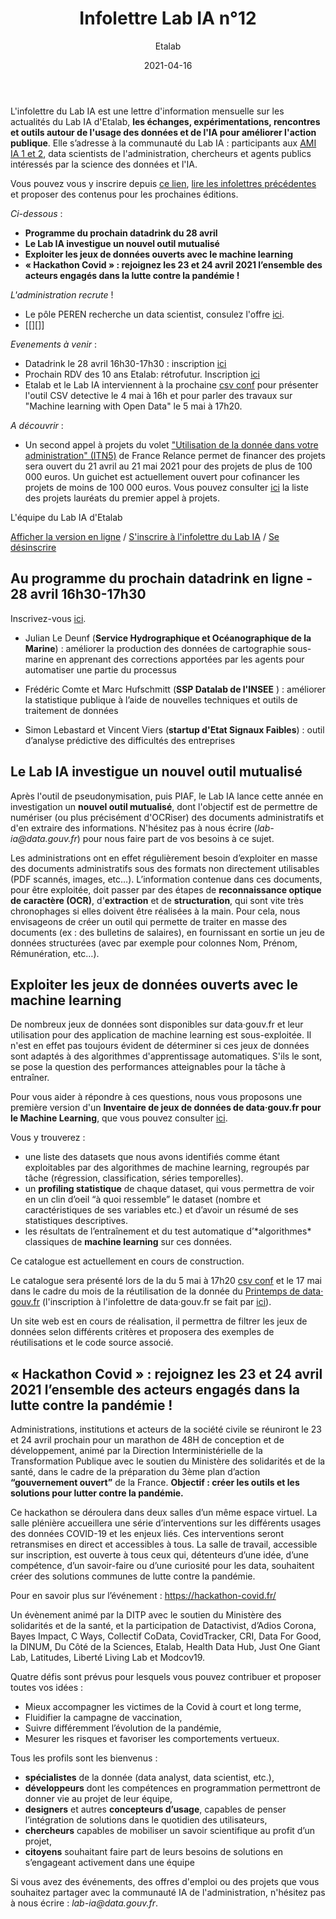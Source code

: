 #+title: Infolettre Lab IA n°12
#+date: 2021-04-16
#+author: Etalab
#+layout: post
#+draft: false

L'infolettre du Lab IA est une lettre d'information mensuelle sur les actualités du Lab IA d'Etalab, *les échanges, expérimentations, rencontres et outils autour de l'usage des données et de l'IA pour améliorer l'action publique*. Elle s’adresse à la communauté du Lab IA : participants aux [[https://www.etalab.gouv.fr/intelligence-artificielle-decouvrez-les-15-nouveaux-projets-selectionnes][AMI IA 1 et 2]], data scientists de l'administration, chercheurs et agents publics intéressés par la science des données et l'IA.

Vous pouvez vous y inscrire depuis [[https://infolettres.etalab.gouv.fr/subscribe/lab-ia@mail.etalab.studio][ce lien]], [[https://etalab.github.io/infolettre-lab-ia/][lire les infolettres précédentes]] et proposer des contenus pour les prochaines éditions.

/Ci-dessous/ : 

- *Programme du prochain datadrink du 28 avril*
- *Le Lab IA investigue un nouvel outil mutualisé*
- *Exploiter les jeux de données ouverts avec le machine learning*
- *« Hackathon Covid » : rejoignez les 23 et 24 avril 2021 l’ensemble des acteurs engagés dans la lutte contre la pandémie !*
 
/L'administration recrute/ !
- Le pôle PEREN recherche un data scientist, consulez l'offre [[https://place-ep-recrute.talent-soft.com/Pages/Offre/detailoffre.aspx?idOffre=580302&idOrigine=502&LCID=1036&offerReference=MEF_2021-3837][ici]]. 
- [[][]]

/Evenements à venir/ :
- Datadrink le 28 avril 16h30-17h30 : inscription [[https://www.eventbrite.fr/e/billets-datadrink-du-lab-ia-etalab-150773530689][ici]]
- Prochain RDV des 10 ans Etalab: rétrofutur. Inscription [[https://app.livestorm.co/dinum-12/retrofutur-10ans-opendata?type=detailed][ici]]
- Etalab et le Lab IA interviennent à la prochaine [[https://csvconf.com/speakers/][csv conf]] pour présenter l'outil CSV detective le 4 mai à 16h et pour parler des travaux sur "Machine learning with Open Data" le 5 mai à 17h20.

/A découvrir/ :
- Un second appel à projets du volet [[https://france-relance.transformation.gouv.fr/96c0-developper-lutilisation-de-la-donnee-dans-vot]["Utilisation de la donnée dans votre administration" (ITN5)]] de France Relance permet de financer des projets sera ouvert du 21 avril au 21 mai 2021 pour des projets de plus de 100 000 euros. Un guichet est actuellement ouvert pour cofinancer les projets de moins de 100 000 euros. Vous pouvez consulter [[https://numerique.gouv.fr/actualites/france-relance-laureats-volet-developper-utilisation-de-la-donnee/][ici]] la liste des projets lauréats du premier appel à projets.


L'équipe du Lab IA d'Etalab

[[https://etalab.github.io/infolettre-lab-ia/numero-12/][Afficher la version en ligne]] / [[https://infolettres.etalab.gouv.fr/subscribe/lab-ia@mail.etalab.studio][S'inscrire à l'infolettre du Lab IA]] / [[https://infolettres.etalab.gouv.fr/unsubscribe/lab-ia@mail.etalab.studio][Se désinscrire]] 

** Au programme du prochain datadrink en ligne - 28 avril 16h30-17h30

[[https://etalab.github.io/infolettre-lab-ia/img/datadrink28042021.png]]

Inscrivez-vous [[https://www.eventbrite.fr/e/billets-datadrink-du-lab-ia-etalab-150773530689][ici]].

- Julian Le Deunf (*Service Hydrographique et Océanographique de la Marine*) : améliorer la production des données de cartographie sous-marine en apprenant des corrections apportées par les agents pour automatiser une partie du processus

- Frédéric Comte et Marc Hufschmitt (*SSP Datalab de l'INSEE* ) : améliorer la statistique publique à l’aide de nouvelles techniques et outils de traitement de données

- Simon Lebastard et Vincent Viers (*startup d'Etat Signaux Faibles*) : outil d’analyse prédictive des difficultés des entreprises


** Le Lab IA investigue un nouvel outil mutualisé

Après l'outil de pseudonymisation, puis PIAF, le Lab IA lance cette année en investigation un *nouvel outil mutualisé*, dont l'objectif est de permettre de numériser (ou plus précisément d'OCRiser) des documents administratifs et d'en extraire des informations. N'hésitez pas à nous écrire ([[lab-ia@data.gouv.fr]]) pour nous faire part de vos besoins à ce sujet.

Les administrations ont en effet régulièrement besoin d’exploiter en masse des documents administratifs sous des formats non directement utilisables (PDF scannés, images, etc…). L’information contenue dans ces documents, pour être exploitée, doit passer par des étapes de *reconnaissance optique de caractère (OCR)*, d'*extraction* et de *structuration*, qui sont vite très chronophages si elles doivent être réalisées à la main. Pour cela, nous envisageons de créer un outil qui permette de traiter en masse des documents (ex : des bulletins de salaires), en fournissant en sortie un jeu de données structurées (avec par exemple pour colonnes Nom, Prénom, Rémunération, etc…).


** Exploiter les jeux de données ouverts avec le machine learning


De nombreux jeux de données sont disponibles sur data‧gouv.fr et leur utilisation pour des application de machine learning est sous-exploitée. Il n'est en effet pas toujours évident de déterminer si ces jeux de données sont adaptés à des algorithmes d'apprentissage automatiques. S'ils le sont, se pose la question des performances atteignables pour la tâche à entraîner.

Pour vous aider à répondre à ces questions, nous vous proposons une première version d'un *Inventaire de jeux de données de data‧gouv.fr pour le Machine Learning*, que vous pouvez consulter [[https://pad.incubateur.net/s/PnYaKNDJb][ici]].

Vous y trouverez :
- une liste des datasets que nous avons identifiés comme étant exploitables par des algorithmes de machine learning, regroupés par tâche (régression, classification, séries temporelles).
- un *profiling statistique* de chaque dataset, qui vous permettra de voir en un clin d’oeil “à quoi ressemble” le dataset (nombre et caractéristiques de ses variables etc.) et d’avoir un résumé de ses statistiques descriptives.
- les résultats de l’entraînement et du test automatique d’*algorithmes* classiques de *machine learning* sur ces données.

Ce catalogue est actuellement en cours de construction.

Le catalogue sera présenté lors de la  du 5 mai à 17h20 [[https://csvconf.com/speakers/][csv conf]] et le 17 mai dans le cadre du mois de la réutilisation de la donnée du [[https://www.data.gouv.fr/fr/posts/lancement-du-10e-printemps-de-data-gouv-fr/][Printemps de data‧gouv.fr]] (l'inscription à l'infolettre de data‧gouv.fr se fait par [[https://infolettres.etalab.gouv.fr/subscribe/rn7y93le1][ici]]).

Un site web est en cours de réalisation, il permettra de filtrer les jeux de données selon différents critères et proposera des exemples de réutilisations et le code source associé.



** « Hackathon Covid » : rejoignez les 23 et 24 avril 2021 l’ensemble des acteurs engagés dans la lutte contre la pandémie !

Administrations, institutions et acteurs de la société civile se réuniront le 23 et 24 avril prochain pour un marathon de 48H de conception et de développement, animé par la Direction Interministérielle de la Transformation Publique avec le soutien du Ministère des solidarités et de la santé, dans le cadre de la préparation du 3ème plan d’action *“gouvernement ouvert”* de la France. *Objectif : créer les outils et les solutions pour lutter contre la pandémie.*
 
Ce hackathon se déroulera dans deux salles d’un même espace virtuel. La salle plénière accueillera une série d’interventions sur les différents usages des données COVID-19 et les enjeux liés. Ces interventions seront retransmises en direct et accessibles à tous. La salle de travail, accessible sur inscription,  est ouverte à tous ceux qui, détenteurs d’une idée, d’une compétence, d’un savoir-faire ou d’une curiosité pour les data, souhaitent créer des solutions communes de lutte contre la pandémie.

Pour en savoir plus sur l’événement :  [[https://hackathon-covid.fr/][https://hackathon-covid.fr/]]
 
Un évènement animé par la DITP avec le soutien du Ministère des solidarités et de la santé, et la participation de Datactivist, d’Adios Corona, Bayes Impact, C Ways, Collectif CoData, CovidTracker, CRI, Data For Good, la DINUM, Du Côté de la Sciences, Etalab, Health Data Hub, Just One Giant Lab, Latitudes, Liberté Living Lab et Modcov19.
 
Quatre défis sont prévus pour lesquels vous pouvez contribuer et proposer toutes vos idées :
- Mieux accompagner les victimes de la Covid à court et long terme,
- Fluidifier la campagne de vaccination,
- Suivre différemment l’évolution de la pandémie,
- Mesurer les risques et favoriser les comportements vertueux.
 
Tous les profils sont les bienvenus :
- *spécialistes* de la donnée (data analyst, data scientist, etc.),
- *développeurs* dont les compétences en programmation permettront de donner vie au projet de leur équipe,
- *designers* et autres *concepteurs d’usage*, capables de penser l’intégration de solutions dans le quotidien des utilisateurs,
- *chercheurs* capables de mobiliser un savoir scientifique au profit d’un projet,
- *citoyens* souhaitant faire part de leurs besoins de solutions en s’engageant activement dans une équipe


Si vous avez des événements, des offres d'emploi ou des projets que vous souhaitez partager avec la communauté IA de l'administration, n'hésitez pas à nous écrire : [[lab-ia@data.gouv.fr]]. 


